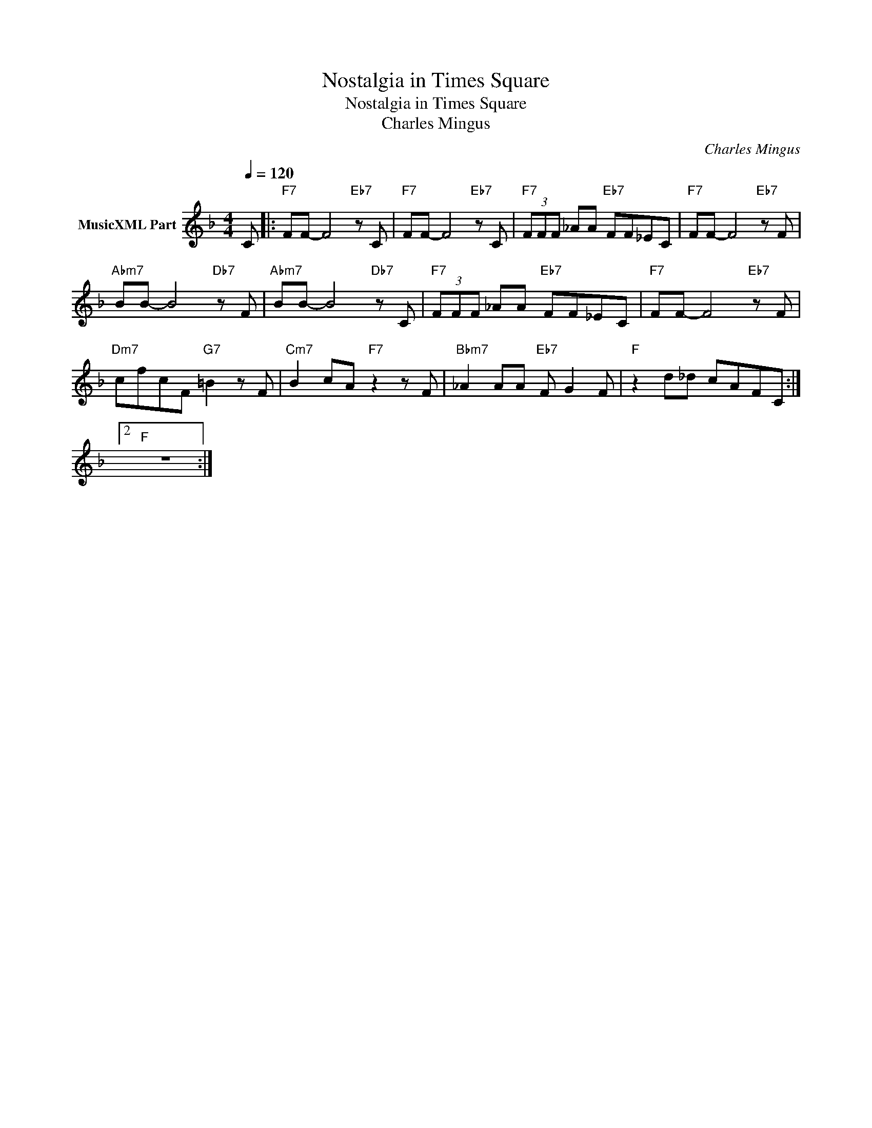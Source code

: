 X:1
T:Nostalgia in Times Square
T:Nostalgia in Times Square
T:Charles Mingus
C:Charles Mingus
Z:All Rights Reserved
L:1/8
Q:1/4=120
M:4/4
K:F
V:1 treble nm="MusicXML Part"
%%MIDI program 0
%%MIDI control 7 102
%%MIDI control 10 64
V:1
 C |:"F7" FF- F4"Eb7" z C |"F7" FF- F4"Eb7" z C |"F7" (3FFF _AA"Eb7" FF_EC |"F7" FF- F4"Eb7" z F | %5
"Abm7" BB- B4"Db7" z F |"Abm7" BB- B4"Db7" z C |"F7" (3FFF _AA"Eb7" FF_EC |"F7" FF- F4"Eb7" z F | %9
"Dm7" cfcF"G7" =B2 z F |"Cm7" B2 cA"F7" z2 z F |"Bbm7" _A2 AA"Eb7" F G2 F |"F" z2 d_d cAFC :|2 %13
"F" z8 :| %14

